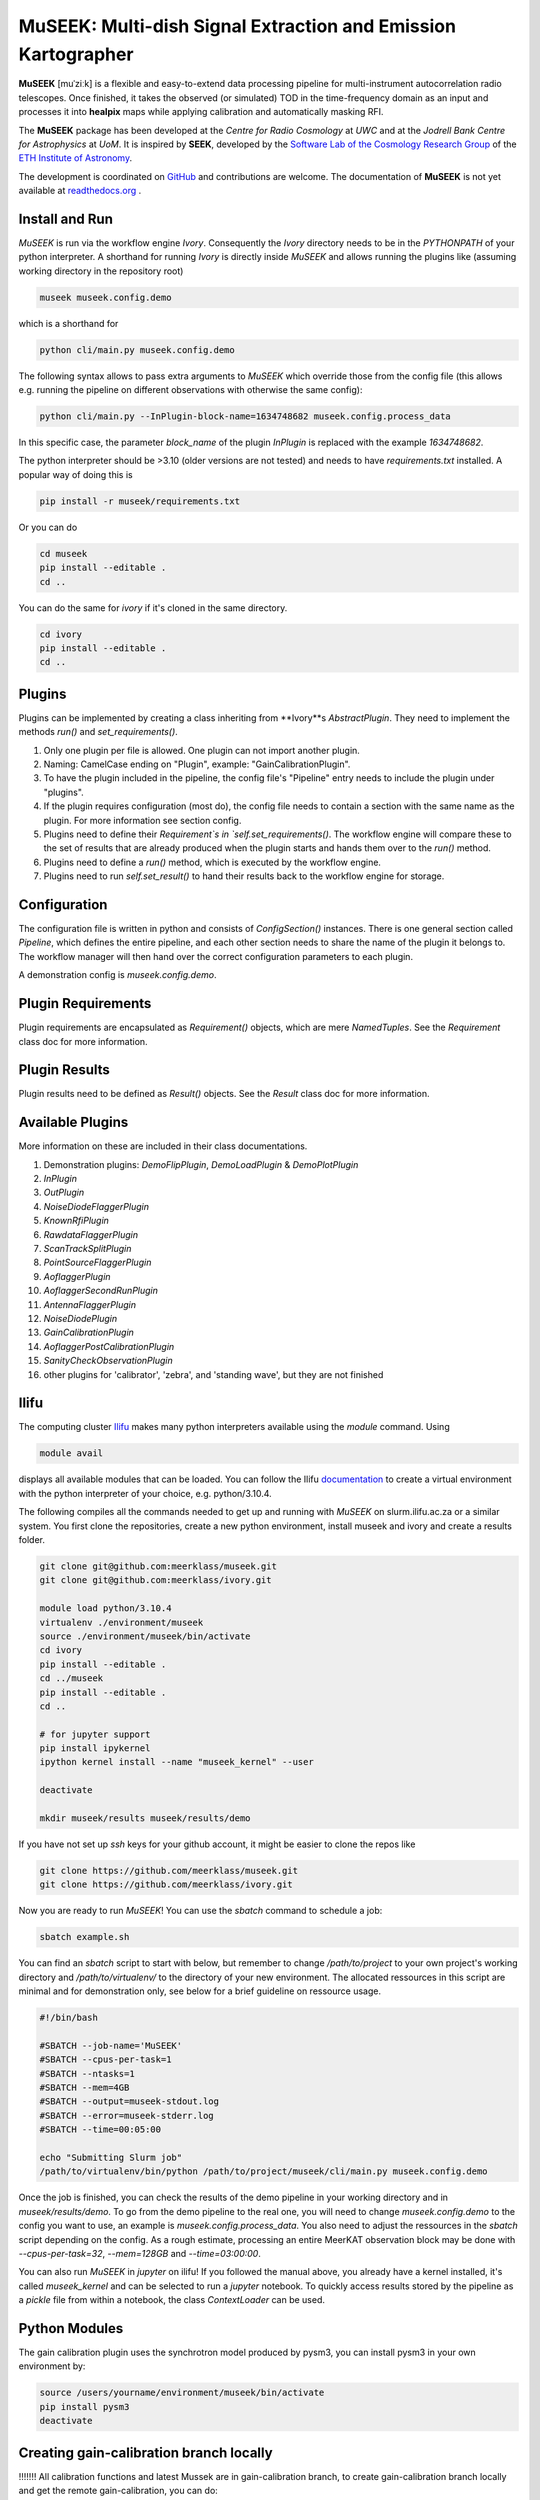 =============================
MuSEEK: Multi-dish Signal Extraction and Emission Kartographer
=============================

**MuSEEK** [muˈziːk] is a flexible and easy-to-extend data processing pipeline for multi-instrument autocorrelation
radio telescopes. Once finished, it takes the observed (or simulated) TOD in the time-frequency domain as an input and processes it
into **healpix** maps while applying calibration and automatically masking RFI.

The **MuSEEK** package has been developed at the `Centre for Radio Cosmology` at `UWC` and at the `Jodrell Bank Centre for Astrophysics` at `UoM`.
It is inspired by **SEEK**, developed by the `Software Lab of the Cosmology Research Group <http://www.cosmology.ethz.ch/research/software-lab.html>`_ of the `ETH Institute of Astronomy <http://www.astro.ethz.ch>`_.

The development is coordinated on `GitHub <https://github.com/meerklass/museek>`_ and contributions are welcome. The documentation of **MuSEEK** is not yet available at `readthedocs.org <http://museek.readthedocs.io/>`_ .

Install and Run
-----------------------
`MuSEEK` is run via the workflow engine `Ivory`. Consequently the `Ivory` directory needs to be in the `PYTHONPATH` of your python interpreter.
A shorthand for running `Ivory` is directly inside `MuSEEK` and allows running the plugins like (assuming working directory in the repository root)

.. code-block:: python

    museek museek.config.demo

which is a shorthand for

.. code-block:: python

    python cli/main.py museek.config.demo

The following syntax allows to pass extra arguments to `MuSEEK` which override those from the config file (this allows e.g. running the pipeline on different observations with otherwise the same config):

.. code-block:: python

    python cli/main.py --InPlugin-block-name=1634748682 museek.config.process_data

In this specific case, the parameter `block_name` of the plugin `InPlugin` is replaced with the example `1634748682`.

The python interpreter should be >3.10 (older versions are not tested) and needs to have `requirements.txt` installed.
A popular way of doing this is

.. code-block:: bash

    pip install -r museek/requirements.txt

Or you can do

.. code-block:: bash

    cd museek
    pip install --editable .
    cd ..

You can do the same for `ivory` if it's cloned in the same directory.

.. code-block:: bash

    cd ivory
    pip install --editable .
    cd ..


Plugins
-----------------------
Plugins can be implemented by creating a class inheriting from **Ivory**s `AbstractPlugin`. They need to implement the methods
`run()` and `set_requirements()`.

1. Only one plugin per file is allowed. One plugin can not import another plugin.

2. Naming: CamelCase ending on "Plugin", example: "GainCalibrationPlugin".

3. To have the plugin included in the pipeline, the config file's "Pipeline" entry needs to include the plugin under "plugins".

4. If the plugin requires configuration (most do), the config file needs to contain a section with the same name as the plugin. For more information see section config.

5. Plugins need to define their `Requirement`s in `self.set_requirements()`. The workflow engine will compare these to the set of results that are already produced when the plugin starts and hands them over to the `run()` method.

6. Plugins need to define a `run()` method, which is executed by the workflow engine.

7. Plugins need to run `self.set_result()` to hand their results back to the workflow engine for storage.

Configuration
-----------------------
The configuration file is written in python and consists of `ConfigSection()` instances.
There is one general section called `Pipeline`, which defines the entire pipeline, and each other section needs to share
the name of the plugin it belongs to. The workflow manager will then hand over the correct configuration parameters to
each plugin.

A demonstration config is `museek.config.demo`.

Plugin Requirements
-----------------------
Plugin requirements are encapsulated as `Requirement()` objects, which are mere `NamedTuples`. See the `Requirement` class doc for more information.

Plugin Results
-----------------------
Plugin results need to be defined as `Result()` objects. See the `Result` class doc for more information.

Available Plugins
-----------------------
More information on these are included in their class documentations.

1. Demonstration plugins: `DemoFlipPlugin`, `DemoLoadPlugin` & `DemoPlotPlugin`

2. `InPlugin`

3. `OutPlugin`

4. `NoiseDiodeFlaggerPlugin`

5. `KnownRfiPlugin`

6. `RawdataFlaggerPlugin`

7. `ScanTrackSplitPlugin`

8. `PointSourceFlaggerPlugin`

9. `AoflaggerPlugin`

10. `AoflaggerSecondRunPlugin`

11. `AntennaFlaggerPlugin`

12. `NoiseDiodePlugin`
 
13. `GainCalibrationPlugin`

14. `AoflaggerPostCalibrationPlugin`

15. `SanityCheckObservationPlugin`

16. other plugins for 'calibrator', 'zebra', and 'standing wave', but they are not finished


Ilifu
-----------------------

The computing cluster `Ilifu <https://docs.ilifu.ac.za/#/>`_ makes many python interpreters available using the `module` command.
Using

.. code:: bash

    module avail

displays all available modules that can be loaded. You can follow the Ilifu `documentation <https://docs.ilifu.ac.za/#/tech_docs/software_environments?id=python-virtual-environments>`_
to create a virtual environment with the python interpreter of your choice, e.g. python/3.10.4.

The following compiles all the commands needed to get up and running with `MuSEEK` on slurm.ilifu.ac.za or a similar system.
You first clone the repositories, create a new python environment, install museek and ivory and create a results folder.

.. code:: bash

    git clone git@github.com:meerklass/museek.git
    git clone git@github.com:meerklass/ivory.git

    module load python/3.10.4
    virtualenv ./environment/museek
    source ./environment/museek/bin/activate
    cd ivory
    pip install --editable .
    cd ../museek
    pip install --editable .
    cd ..

    # for jupyter support
    pip install ipykernel
    ipython kernel install --name "museek_kernel" --user

    deactivate

    mkdir museek/results museek/results/demo



If you have not set up `ssh` keys for your github account, it might be easier to clone the repos like

.. code:: bash

    git clone https://github.com/meerklass/museek.git
    git clone https://github.com/meerklass/ivory.git


Now you are ready to run `MuSEEK`! You can use the `sbatch` command to schedule a job:

.. code:: bash

    sbatch example.sh

You can find an `sbatch` script to start with below, but remember to change `/path/to/project` to your own project's
working directory and `/path/to/virtualenv/` to the directory of your new environment. The allocated ressources in this
script are minimal and for demonstration only, see below for a brief guideline on ressource usage.

.. code:: batch

    #!/bin/bash

    #SBATCH --job-name='MuSEEK'
    #SBATCH --cpus-per-task=1
    #SBATCH --ntasks=1
    #SBATCH --mem=4GB
    #SBATCH --output=museek-stdout.log
    #SBATCH --error=museek-stderr.log
    #SBATCH --time=00:05:00

    echo "Submitting Slurm job"
    /path/to/virtualenv/bin/python /path/to/project/museek/cli/main.py museek.config.demo

Once the job is finished, you can check the results of the demo pipeline in your working directory and in `museek/results/demo`.
To go from the demo pipeline to the real one, you will need to change `museek.config.demo` to the config you want to use, an example
is `museek.config.process_data`. You also need to adjust the ressources in the `sbatch` script depending
on the config. As a rough estimate, processing an entire MeerKAT observation block may be done with
`--cpus-per-task=32`, `--mem=128GB` and `--time=03:00:00`.

You can also run `MuSEEK` in `jupyter` on ilifu! If you followed the manual above, you already have a
kernel installed, it's called `museek_kernel` and can be selected to run a `jupyter` notebook.
To quickly access results stored by the pipeline as a `pickle` file from within a notebook, the class `ContextLoader`
can be used.


Python Modules
-----------------------

The gain calibration plugin uses the synchrotron model produced by pysm3, you can install pysm3 in your own environment by:

.. code-block:: bash

    source /users/yourname/environment/museek/bin/activate
    pip install pysm3
    deactivate


Creating gain-calibration branch locally
-----------------------
!!!!!!!  All calibration functions and latest Mussek are in gain-calibration branch, to create gain-calibration branch locally and get the remote gain-calibration, you can do:

.. code-block:: bash

    git fetch origin (update your local repository’s information about remote branches)
    git checkout -b new-local-branch origin/remote-branch-name  ( check out the remote-branch-name from the remote into a new local branch named new-local-branch, setting up the local branch to track the remote branch)

    for example 'git checkout -b gain-calibration origin/gain-calibration'
